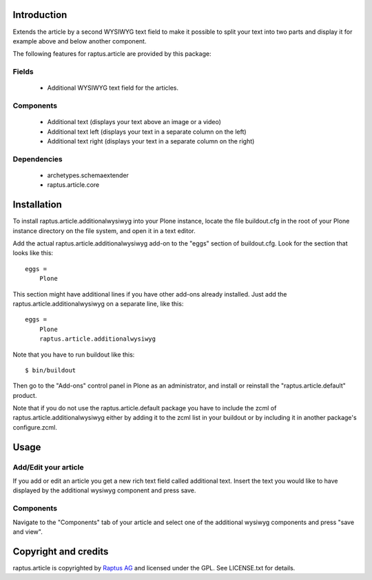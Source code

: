 Introduction
============

Extends the article by a second WYSIWYG text field to make it possible to split your text 
into two parts and display it for example above and below another component.

The following features for raptus.article are provided by this package:

Fields
------
    * Additional WYSIWYG text field for the articles.

Components
----------
    * Additional text (displays your text above an image or a video)
    * Additional text left (displays your text in a separate column on the left)
    * Additional text right (displays your text in a separate column on the right)

Dependencies
------------
    * archetypes.schemaextender
    * raptus.article.core

Installation
============

To install raptus.article.additionalwysiwyg into your Plone instance, locate the file
buildout.cfg in the root of your Plone instance directory on the file system,
and open it in a text editor.

Add the actual raptus.article.additionalwysiwyg add-on to the "eggs" section of
buildout.cfg. Look for the section that looks like this::

    eggs =
        Plone

This section might have additional lines if you have other add-ons already
installed. Just add the raptus.article.additionalwysiwyg on a separate line, like this::

    eggs =
        Plone
        raptus.article.additionalwysiwyg

Note that you have to run buildout like this::

    $ bin/buildout

Then go to the "Add-ons" control panel in Plone as an administrator, and
install or reinstall the "raptus.article.default" product.

Note that if you do not use the raptus.article.default package you have to
include the zcml of raptus.article.additionalwysiwyg either by adding it
to the zcml list in your buildout or by including it in another package's
configure.zcml.

Usage
=====

Add/Edit your article
---------------------
If you add or edit an article you get a new rich text field called additional text.
Insert the text you would like to have displayed by the additional wysiwyg component
and press save.

Components
----------
Navigate to the "Components" tab of your article and select one of the additional
wysiwyg components and press "save and view".

Copyright and credits
=====================

raptus.article is copyrighted by `Raptus AG <http://raptus.com>`_ and licensed under the GPL. 
See LICENSE.txt for details.
